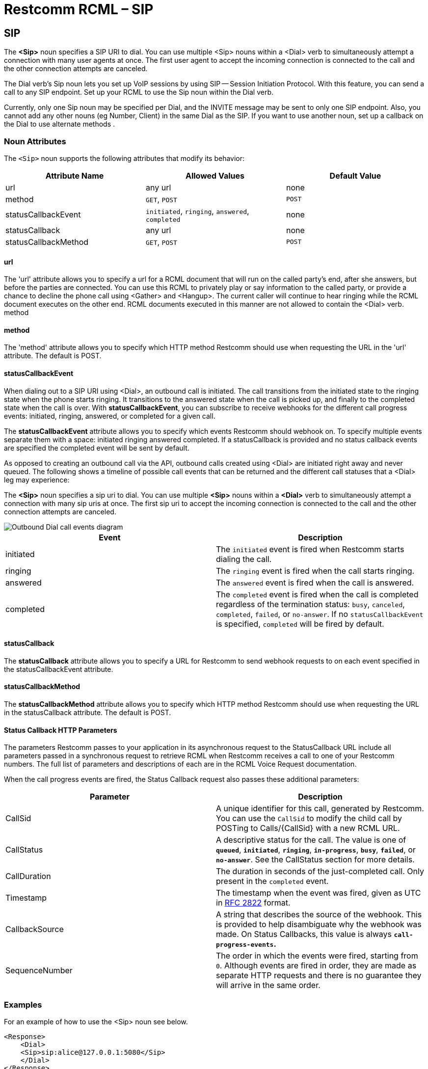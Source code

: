 = Restcomm RCML – SIP

[[sip]]
== SIP
The *<Sip>* noun specifies a SIP URI to dial. You can use multiple <Sip> nouns within a <Dial> verb to simultaneously attempt a connection with many user agents at once. The first user agent to accept the incoming connection is connected to the call and the other connection attempts are canceled. 

The Dial verb's Sip noun lets you set up VoIP sessions by using SIP -- Session Initiation Protocol. With this feature, you can send a call to any SIP endpoint. Set up your RCML to use the Sip noun within the Dial verb. 

Currently, only one Sip noun may be specified per Dial, and the INVITE message may be sent to only one SIP endpoint. Also, you cannot add any other nouns (eg Number, Client) in the same Dial as the SIP. If you want to use another noun, set up a callback on the Dial to use alternate methods .

[[attributes]]
=== Noun Attributes

The `<Sip>` noun supports the following attributes that modify its behavior:

[cols=",,",options="header",]
|==========================================================================
|Attribute Name |Allowed Values |Default Value
|url |any url |none
|method |`GET`, `POST` |`POST`
|statusCallbackEvent |`initiated`, `ringing`, `answered`, `completed` |none
|statusCallback |any url |none
|statusCallbackMethod |`GET`, `POST` |`POST`
|==========================================================================

==== url

The 'url' attribute allows you to specify a url for a RCML document that will run on the called party's end, after she answers, but before the parties are connected. You can use this RCML to privately play or say information to the called party, or provide a chance to decline the phone call using <Gather> and <Hangup>. The current caller will continue to hear ringing while the RCML document executes on the other end. RCML documents executed in this manner are not allowed to contain the <Dial> verb. method

==== method

The 'method' attribute allows you to specify which HTTP method Restcomm should use when requesting the URL in the 'url' attribute. The default is POST.

==== statusCallbackEvent

When dialing out to a SIP URI using <Dial>, an outbound call is initiated. The call transitions from the initiated state to the ringing state when the phone starts ringing. It transitions to the answered state when the call is picked up, and finally to the completed state when the call is over. With **statusCallbackEvent**, you can subscribe to receive webhooks for the different call progress events: initiated, ringing, answered, or completed for a given call.

The *statusCallbackEvent* attribute allows you to specify which events Restcomm should webhook on. To specify multiple events separate them with a space: initiated ringing answered completed. If a statusCallback is provided and no status callback events are specified the completed event will be sent by default.

As opposed to creating an outbound call via the API, outbound calls created using <Dial> are initiated right away and never queued. The following shows a timeline of possible call events that can be returned and the different call statuses that a <Dial> leg may experience:

The *<Sip>* noun specifies a sip uri to dial. You can use multiple *<Sip>* nouns within a *<Dial>* verb to simultaneously attempt a connection with many sip uris at once. The first sip uri to accept the incoming connection is connected to the call and the other connection attempts are canceled.  

image::images/status-callback-events-dial.png[Outbound Dial call events diagram]

[cols=",",options="header",]
|==============================================================================================================================================================================================================================================================
|Event |Description
|initiated |The `initiated` event is fired when Restcomm starts dialing the call.
|ringing |The `ringing` event is fired when the call starts ringing.
|answered |The `answered` event is fired when the call is answered.
|completed |The `completed` event is fired when the call is completed regardless of the termination status: `busy`, `canceled`, `completed`, `failed`, or `no-answer`. If no `statusCallbackEvent` is specified, `completed` will be fired by default.
|==============================================================================================================================================================================================================================================================

[[attributes-status-callback]]
==== statusCallback

The *statusCallback* attribute allows you to specify a URL for Restcomm to send webhook requests to on each event specified in the statusCallbackEvent attribute.

==== statusCallbackMethod

The *statusCallbackMethod* attribute allows you to specify which HTTP method Restcomm should use when requesting the URL in the statusCallback attribute. The default is POST.

==== Status Callback HTTP Parameters

The parameters Restcomm passes to your application in its asynchronous request to the StatusCallback URL include all parameters passed in a synchronous request to retrieve RCML when Restcomm receives a call to one of your Restcomm numbers. The full list of parameters and descriptions of each are in the RCML Voice Request documentation.

When the call progress events are fired, the Status Callback request also passes these additional parameters:

[cols=",",options="header",]
|===================================================================================================================================================================================================================================================================
|Parameter |Description
|CallSid |A unique identifier for this call, generated by Restcomm. You can use the `CallSid` to modify the child call by POSTing to Calls/\{CallSid} with a new RCML URL.
|CallStatus |A descriptive status for the call. The value is one of **`queued`**, **`initiated`**, **`ringing`**, **`in-progress`**, **`busy`**, **`failed`**, or **`no-answer`**. See the CallStatus section for more details.
|CallDuration |The duration in seconds of the just-completed call. Only present in the `completed` event.
//|RecordingUrl |The URL of the phone call's recorded //audio. This parameter is included only if //*`Record=true`* is set on the REST API request and //does not include recordings from `<Dial>` or //`<Record>`. *`RecordingUrl`* is only present in the //`completed` event.
//|RecordingSid |The unique ID of the Recording from //this call. `RecordingSid` is only present in the //`completed` event.
//|RecordingDuration |The duration of the recorded //audio (in seconds). `RecordingDuration` is only //present in the `completed` event.
|Timestamp |The timestamp when the event was fired, given as UTC in http://php.net/manual/en/class.datetime.php#datetime.constants.rfc2822[RFC 2822] format.
|CallbackSource |A string that describes the source of the webhook. This is provided to help disambiguate why the webhook was made. On Status Callbacks, this value is always *`call-progress-events`.*
|SequenceNumber |The order in which the events were fired, starting from `0`. Although events are fired in order, they are made as separate HTTP requests and there is no guarantee they will arrive in the same order.
|===================================================================================================================================================================================================================================================================


=== Examples
For an example of how to use the <Sip> noun see below.

----
<Response>
    <Dial>
    <Sip>sip:alice@127.0.0.1:5080</Sip>
    </Dial>
</Response>
----

=== Authentication

Send username and password attributes for authentication to your SIP infrastructure as attributes on the Sip noun.

==== Request Parameters

[cols=",",options="header",]
|==========================================
|Attribute Name |Values
|username |Username for SIP authentication.
|password |Password for SIP authentication
|==========================================

=== Authentication Example

----
<Response>
    <Dial>
    <Sip username="alice" password="secret">sip:alice@example.com</Sip>
    </Dial>
</Response>
----

=== Custom headers

Send custom headers by appending them to the SIP URI -- just as you'd pass headers in a URI over HTTP. For example:

----
<?xml version="1.0" encoding="UTF-8"?>
<Response>
    <Dial>
        <Sip>
        sip:alice@example.com?mycustomheader=tata&myotherheader=toto
        </Sip>
    </Dial>
</Response>
----

=== Character Limit

While the SIP URI itself must be under 255 chars, the headers must be under 1024 characters.

=== Transport

----
<?xml version="1.0" encoding="UTF-8"?>
<Response>
    <Dial>
        <Sip>
        sip:alice@example.com;transport=tcp
        </Sip>
    </Dial>
</Response>
----

Set a parameter on your SIP URI to specify what transport protocol you want to use. Currently, this is limited to TCP and UDP. By default, Restcomm sends your SIP INVITE over UDP. Change this by using the transport parameter:

=== Attributes

==== Request Parameters

[cols=",,",options="header",]
|=============================================
|Attribute Name |Allowed Values |Default Value
|url |call screening url. |none.
|method |GET, POST |POST
|=============================================

The url attribute allows you to specify a url for a RCML document that runs on the called party's end, after they answer, but before the two parties are connected. You can use this RCML to privately Play or Say information to the called party, or provide a chance to decline the phone call using Gather and Hangup. The current caller continues to hear ringing while the RCML document executes on the other end. RCML documents executed in this manner cannot contain the Dial verb.

===== method
The method attribute allows you to specify which HTTP method Restcomm should use when requesting the URL specified in the url attribute. The default is POST.

===== Call Screening HTTP parameters
When a call is answered, Restcomm passes the following parameters with its request to your screening URL (in addition to the standard RCML Voice request parameters):

====== Request Parameters

[cols=",",options="header",]
|==================================================================================================
|Attribute Name |Values
|SipCallId |The SIP call ID header of the request made to the remote SIP infrastructure.
|SipHeader |The name/value of any X-headers returned in the 200 response to the SIP INVITE request.
|==================================================================================================


==== Dial Action HTTP parameters

Use the action callback parameters to modify your application based on the results of the SIP dial attempt:

===== Request Parameters

[cols=",",options="header",]
|=========================================================================================================
|Attribute Name |Values
|DialSipCallId |The SIP call ID header of the request made to the remote SIP infrastructure.
|DialSipResponseCode |The SIP response code as a result of the INVITE attempt.
|DialSipHeader_ |The name/value of any X-headers returned in the final response to the SIP INVITE request.
|=========================================================================================================

==== Dial with Multiple Examples.

A more complex Dial, specifying custom settings as attributes on Dial, including call screening and setting the protocol to TCP.

----
<?xml version="1.0" encoding="UTF-8"?>
<Response>
    <Dial
        record="true"
        timeout="10"
        hangupOnStar="true"
        callerId="bob"
        method="POST"
        action="/handle_post_dial">
            <Sip
                method="POST"
                url="/handle_screening_on_answer">
                sip:alice@example.com?customheader=foo
            </Sip>
    </Dial>
</Response>
----